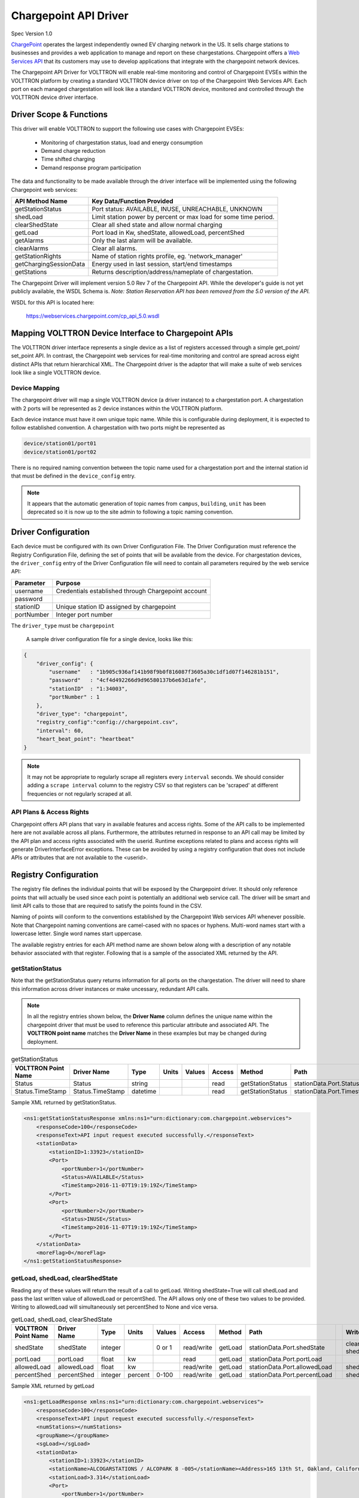 .. _Chargepoint-Driver:

Chargepoint API Driver
======================

Spec Version 1.0

`ChargePoint <http://www.chargepoint.com>`_ operates the largest independently owned EV charging network in the US.
It sells charge stations to businesses and provides a web application to manage and report on these chargestations.
Chargepoint offers a `Web Services API <https://na.chargepoint.com/UI/downloads/en/ChargePoint_Web_Services_API_Guide_Ver4.1_Rev4.pdf>`_
that its customers may use to develop applications that integrate with the chargepoint network devices.

The Chargepoint API Driver for VOLTTRON will enable real-time monitoring and control of Chargepoint EVSEs within
the VOLTTRON platform by creating a standard VOLTTRON device driver on top of the Chargepoint Web Services API.
Each port on each managed chargestation will look like a standard VOLTTRON device, monitored and controlled through
the VOLTTRON device driver interface.


Driver Scope & Functions
------------------------

This driver will enable VOLTTRON to support the following use cases with Chargepoint EVSEs:

    - Monitoring of chargestation status, load and energy consumption
    - Demand charge reduction
    - Time shifted charging
    - Demand response program participation

The data and functionality to be made available through the driver interface will be implemented using the
following Chargepoint web services:


================================ ====================================================================
API Method Name                   Key Data/Function Provided
================================ ====================================================================
getStationStatus                  Port status: AVAILABLE, INUSE, UNREACHABLE, UNKNOWN
shedLoad                          Limit station power by percent or max load for some time period.
clearShedState                    Clear all shed state and allow normal charging
getLoad                           Port load in Kw, shedState, allowedLoad, percentShed
getAlarms                         Only the last alarm will be available.
clearAlarms                       Clear all alarms.
getStationRights                  Name of station rights profile, eg. 'network_manager'
getChargingSessionData            Energy used in last session, start/end timestamps
getStations                       Returns description/address/nameplate of chargestation.
================================ ====================================================================

The Chargepoint Driver will implement version 5.0 Rev 7 of the Chargepoint API.  While the developer's guide
is not yet publicly available, the WSDL Schema is.
*Note: Station Reservation API has been removed from the 5.0 version of the API.*

WSDL for this API is located here:

    https://webservices.chargepoint.com/cp_api_5.0.wsdl


Mapping VOLTTRON Device Interface to Chargepoint APIs
-----------------------------------------------------

The VOLTTRON driver interface represents a single device as a list of registers accessed through a simple get_point/
set_point API.  In contrast, the Chargepoint web services for real-time monitoring and control are spread across
eight distinct APIs that return hierarchical XML.  The Chargepoint driver is the adaptor that will make a suite
of web services look like a single VOLTTRON device.



Device Mapping
^^^^^^^^^^^^^^

The chargepoint driver will map a single VOLTTRON device (a driver instance) to a chargestation port.  A
chargestation with 2 ports will be represented as 2 device instances within the VOLTTRON platform.

Each device instance must have it own unique topic name.  While this is configurable during deployment,
it is expected to follow established convention.  A chargestation with two ports might be represented
as

.. code-block:: text

    device/station01/port01
    device/station01/port02

There is no required naming convention between the topic name used for a chargestation port and the internal station id
that must be defined in the ``device_config`` entry.

.. note::

    It appears that the automatic generation of topic names from ``campus``, ``building``, ``unit`` has been deprecated
    so it is now up to the site admin to following a topic naming convention.


Driver Configuration
--------------------

Each device must be configured with its own Driver Configuration File.  The Driver Configuration must reference
the Registry Configuration File, defining the set of points that will be available from the device.  For
chargestation devices, the ``driver_config`` entry of the Driver Configuration file will need to contain all
parameters required by the web service API:


======================= ==========================================================================
Parameter               Purpose
======================= ==========================================================================
username                 Credentials established through Chargepoint account
password
stationID                Unique station ID assigned by chargepoint
portNumber               Integer port number
======================= ==========================================================================

The ``driver_type`` must be ``chargepoint``

 A sample driver configuration file for a single device, looks like this:

.. code-block:: json

    {
        "driver_config": {
            "username"   : "1b905c936af141b98f9b0f816087f3605a30c1df1d07f146281b151",
            "password"   : "4cf4d492266d9d96580137b6e63d1afe",
            "stationID"  : "1:34003",
            "portNumber" : 1
        },
        "driver_type": "chargepoint",
        "registry_config":"config://chargepoint.csv",
        "interval": 60,
        "heart_beat_point": "heartbeat"
    }



.. note::

    It may not be appropriate to regularly scrape all registers every ``interval`` seconds. We should
    consider adding a ``scrape interval`` column to the registry CSV so that registers can be 'scraped' at
    different frequencies or not regularly scraped at all.


API Plans & Access Rights
^^^^^^^^^^^^^^^^^^^^^^^^^

Chargepoint offers API plans that vary in available features and access rights.  Some of the API calls
to be implemented here are not available across all plans.  Furthermore, the attributes returned in response
to an API call may be limited by the API plan and access rights associated with the userid.  Runtime
exceptions related to plans and access rights will generate DriverInterfaceError exceptions.  These can be
avoided by using a registry configuration that does not include APIs or attributes that are not
available to the <userid>.


Registry Configuration
----------------------

The registry file defines the individual points that will be exposed by the Chargepoint driver.  It should only
reference points that will actually be used since each point is potentially an additional web service call.  The driver
will be smart and limit API calls to those that are required to satisfy the points found in the CSV.

Naming of points will conform to the conventions established by the Chargepoint Web services API whenever possible.
Note that Chargepoint naming conventions are camel-cased with no spaces or hyphens.  Multi-word names start
with a lowercase letter.  Single word names start uppercase.

The available registry entries for each API method name are shown below along with a description of any
notable behavior associated with that register.  Following that is a sample of the
associated XML returned by the API.


getStationStatus
^^^^^^^^^^^^^^^^

Note that the getStationStatus query returns information for all ports on the chargestation.  The driver
will need to share this information across driver instances or make uncessary, redundant API calls.


.. note::

    In all the registry entries shown below, the **Driver Name** column defines the unique name within the
    chargepoint driver that must be used to reference this particular attribute and associated API. The **VOLTTRON
    point name** matches the **Driver Name** in these examples but may be changed during deployment.


.. csv-table:: getStationStatus
    :header: VOLTTRON Point Name,Driver Name,Type,Units,Values,Access,Method,Path,,Write Method

    Status,Status,string,,,read,getStationStatus,stationData.Port.Status,,
    Status.TimeStamp,Status.TimeStamp,datetime,,,read,getStationStatus,stationData.Port.Timestamp,,

Sample XML returned by getStationStatus.

.. code-block:: xml

    <ns1:getStationStatusResponse xmlns:ns1="urn:dictionary:com.chargepoint.webservices">
        <responseCode>100</responseCode>
        <responseText>API input request executed successfully.</responseText>
        <stationData>
            <stationID>1:33923</stationID>
            <Port>
                <portNumber>1</portNumber>
                <Status>AVAILABLE</Status>
                <TimeStamp>2016-11-07T19:19:19Z</TimeStamp>
            </Port>
            <Port>
                <portNumber>2</portNumber>
                <Status>INUSE</Status>
                <TimeStamp>2016-11-07T19:19:19Z</TimeStamp>
            </Port>
        </stationData>
        <moreFlag>0</moreFlag>
    </ns1:getStationStatusResponse>


getLoad, shedLoad, clearShedState
^^^^^^^^^^^^^^^^^^^^^^^^^^^^^^^^^

Reading any of these values will return the result of a call to getLoad.  Writing shedState=True will call
shedLoad and pass the last written value of allowedLoad or percentShed.  The API allows only one of these
two values to be provided.  Writing to allowedLoad will simultaneously set percentShed to None and vice
versa.

.. csv-table:: getLoad, shedLoad, clearShedState
    :header: VOLTTRON Point Name,Driver Name,Type,Units,Values,Access,Method,Path,,Write Method

    shedState,shedState,integer,,0 or 1,read/write,getLoad,stationData.Port.shedState,,"clearShedState, shedLoad"
    portLoad,portLoad,float,kw,,read,getLoad,stationData.Port.portLoad,,
    allowedLoad,allowedLoad,float,kw,,read/write,getLoad,stationData.Port.allowedLoad,,shedLoad
    percentShed,percentShed,integer,percent,0-100,read/write,getLoad,stationData.Port.percentLoad,,shedLoad

Sample XML returned by getLoad

.. code-block:: xml

    <ns1:getLoadResponse xmlns:ns1="urn:dictionary:com.chargepoint.webservices">
        <responseCode>100</responseCode>
        <responseText>API input request executed successfully.</responseText>
        <numStations></numStations>
        <groupName></groupName>
        <sgLoad></sgLoad>
        <stationData>
            <stationID>1:33923</stationID>
            <stationName>ALCOGARSTATIONS / ALCOPARK 8 -005</stationName><Address>165 13th St, Oakland, California,  94612, United States</Address>
            <stationLoad>3.314</stationLoad>
            <Port>
                <portNumber>1</portNumber>
                <userID></userID>
                <credentialID></credentialID>
                <shedState>0</shedState>
                <portLoad>0.000</portLoad>
                <allowedLoad>0.000</allowedLoad>
                <percentShed>0</percentShed>
            </Port>
            <Port>
                <portNumber>2</portNumber>
                <userID>664719</userID>
                <credentialID>CNCP0000481668</credentialID>
                <shedState>0</shedState>
                <portLoad>3.314</portLoad>
                <allowedLoad>0.000</allowedLoad>
                <percentShed>0</percentShed>
            </Port>
        </stationData>
    </ns1:getLoadResponse>

Sample shedLoad XML query to set the allowed load on a port to 3.0kw.

.. code-block:: xml

 <ns1:shedLoad>
      <shedQuery>
        <shedStation>
          <stationID>1:123456</stationID>
          <Ports>
            <Port>
              <portNumber>1</portNumber>
              <allowedLoadPerPort>3.0</allowedLoadPerPort>
            </Port>
          </Ports>
        </shedStation>
        <timeInterval/>
      </shedQuery>
    </ns1:shedLoad>


getAlarms, clearAlarms
^^^^^^^^^^^^^^^^^^^^^^

The getAlarms query returns a list of all alarms since last cleared.  The driver interface will only return
data for the most recent alarm, if present.  While the getAlarm query provides various station identifying
attributes, these will be made available through registers associated with the getStations API.  If an alarm is
not specific to a particular port, it will be associated with all chargestation ports and available through any
of its device instances.

Write ``True`` to clearAlarms to submit the clearAlarms query to the **chargestation**.  It will clear alarms
across all ports on that chargestation.


.. csv-table:: getAlarms, clearAlarms
    :header: VOLTTRON Point Name,Driver Name,Type,Units,Values,Access,Method,Path,,Write Method

    alarmType,alarmType,string,,,read,eg. 'GFCI Trip',,,,,
    alarmTime,alarmTime,datetime,,,read,,,,,,
    clearAlarms,clearAlarms,bool,,,write,Sends the clearAlarms query when set to True,,,,,


.. code-block:: xml

    <Alarms>
        <stationID>1:33973</stationID>
        <stationName>ALCOGARSTATIONS / ALCOPARK 8 -003</stationName>
        <stationModel>CT2100-HD-CCR</stationModel>
        <orgID>1:ORG07225</orgID>
        <organizationName>Alameda County</organizationName>
        <stationManufacturer></stationManufacturer>
        <stationSerialNum>115110013418</stationSerialNum>
        <portNumber></portNumber>
        <alarmType>Reachable</alarmType>
        <alarmTime>2016-09-26T12:19:16Z</alarmTime>
        <recordNumber>1</recordNumber>
    </Alarms>


getStationRights
^^^^^^^^^^^^^^^^

Returns the name of the stations rights profile.  A station may have multiple station rights profiles, each associated
with a different station group ID.  For this reason, the stationRightsProfile register will return a dictionary of
(sgID, name) pairs.  Since this is a chargestation level attribute, it will be returned for all ports.


.. csv-table:: getStationRights
    :header: VOLTTRON Point Name,Driver Name,Type,Units,Values,Access,Method,Path,,Write Method

    stationRightsProfile,stationRightsProfile,dictionary,,,read,"Dictionary of sgID, rights name tuples.",,,,,



.. code-block:: xml

    <rightsData>
        <sgID>39491</sgID>
        <sgName>AlcoPark 8</sgName>
        <stationRightsProfile>network_manager</stationRightsProfile>
        <stationData
            ><stationID>1:34003</stationID>
            <stationName>ALCOGARSTATIONS / ALCOPARK 8 -004</stationName>
            <stationSerialNum>115110013369</stationSerialNum>
            <stationMacAddr>000D:6F00:0154:F1FC</stationMacAddr>
        </stationData>
    </rightsData>
    <rightsData>
        <sgID>58279</sgID>
        <sgName>AlcoGarageStations</sgName>
        <stationRightsProfile>network_manager</stationRightsProfile>
        <stationData>
            <stationID>1:34003</stationID>
            <stationName>ALCOGARSTATIONS / ALCOPARK 8 -004</stationName>
            <stationSerialNum>115110013369</stationSerialNum>
            <stationMacAddr>000D:6F00:0154:F1FC</stationMacAddr>
        </stationData>
    </rightsData>


getChargingSessionData
^^^^^^^^^^^^^^^^^^^^^^

Like getAlarms, this query returns a list of session data.  The driver interface implementation will make the
last session data available.

.. csv-table:: getChargingSessionData
    :header: VOLTTRON Point Name,Driver Name,Type,Units,Values,Access,Method,Path,,Write Method

    sessionID,sessionID,string,,,read,,,,,,
    startTime,startTime,datetime,,,read,,,,,,
    endTime,endTime,datetime,,,read,,,,,,
    Energy,Energy,float,,,read,,,,,,
    rfidSerialNumber,rfidSerialNumber,string,,,read,,,,,,
    driverAccountNumber,driverAccountNumber,string,,,read,,,,,,
    driverName,driverName,string,,,read,,,,,,

.. code-block:: xml

    <ChargingSessionData>
        <stationID>1:34003</stationID>
        <stationName>ALCOGARSTATIONS / ALCOPARK 8 -004</stationName>
        <portNumber>2</portNumber>
        <Address>165 13th St, Oakland, California, 94612, United States</Address>
        <City>Oakland</City>
        <State>California</State>
        <Country>United States</Country>
        <postalCode>94612</postalCode>
        <sessionID>53068029</sessionID>
        <Energy>12.120572</Energy>
        <startTime>2016-10-25T15:53:35Z</startTime>
        <endTime>2016-10-25T20:14:46Z</endTime>
        <userID>452777</userID>
        <recordNumber>1</recordNumber>
        <credentialID>490178743</credentialID>
    </ChargingSessionData>


getStations
^^^^^^^^^^^

This API call returns a complete description of the chargestation in 40 fields.  This information is essentially
static and will change infrequently.  It should not be scraped on a regular basis.  The list of attributes will be
included in the registry CSV but are only listed here:

.. code-block:: text

    stationID, stationManufacturer, stationModel, portNUmber, stationName, stationMacAddr, stationSerialNum, Address, City,
    State, Country, postalCode, Lat, Long, Reservable, Level, Mode, Connector, Voltage, Current, Power, numPorts, Type,
    startTime, endTime, minPrice, maxPrice, unitPricePerHour, unitPricePerSession, unitPricePerKWh, unitPricePerHourThereafter,
    sessionTime, Description, mainPhone, orgID, organizationName, sgID, sgName, currencyCode


Engineering Discussion
----------------------


Questions
^^^^^^^^^

    - **Allowed python-type** - We propose a register with a `python-type` of dictionary.  Is this OK?
    - **Scrape Interval** - Scrape all should not return all registers defined in the CSV, we propose fine grained control with a scrape-interval on each register.
    - **Data currency** - Since devices are likely to share api calls, at least across ports, we need to think about the currency of the data and possibly allowing this to be a configurable parameter or derviced from the scrape interval.


Performance
^^^^^^^^^^^
Web service calls across the internet will be significantly slower than typical VOLTTRON Bacnet or Modbus devices.  It
may be prohibitively expensive for each chargepoint sub-agent instance to make individual requests on behalf of
its own EVSE+port.  We will need to examine the possibility of making a single request for all active chargestations
and sharing that information across driver instances.  This could be done through a separate agent that regularly
queries the chargepoint network and makes the data available to each sub-agent via an RPC call.


3rd Party Library Dependencies
^^^^^^^^^^^^^^^^^^^^^^^^^^^^^^
The chargepoint driver implementation will depend on one additional 3rd part library that is not part of a standard
VOLTTRON installation:

..

    https://bitbucket.org/jurko/suds


Is there a mechanism for drivers to specify their own requirements.txt ?


